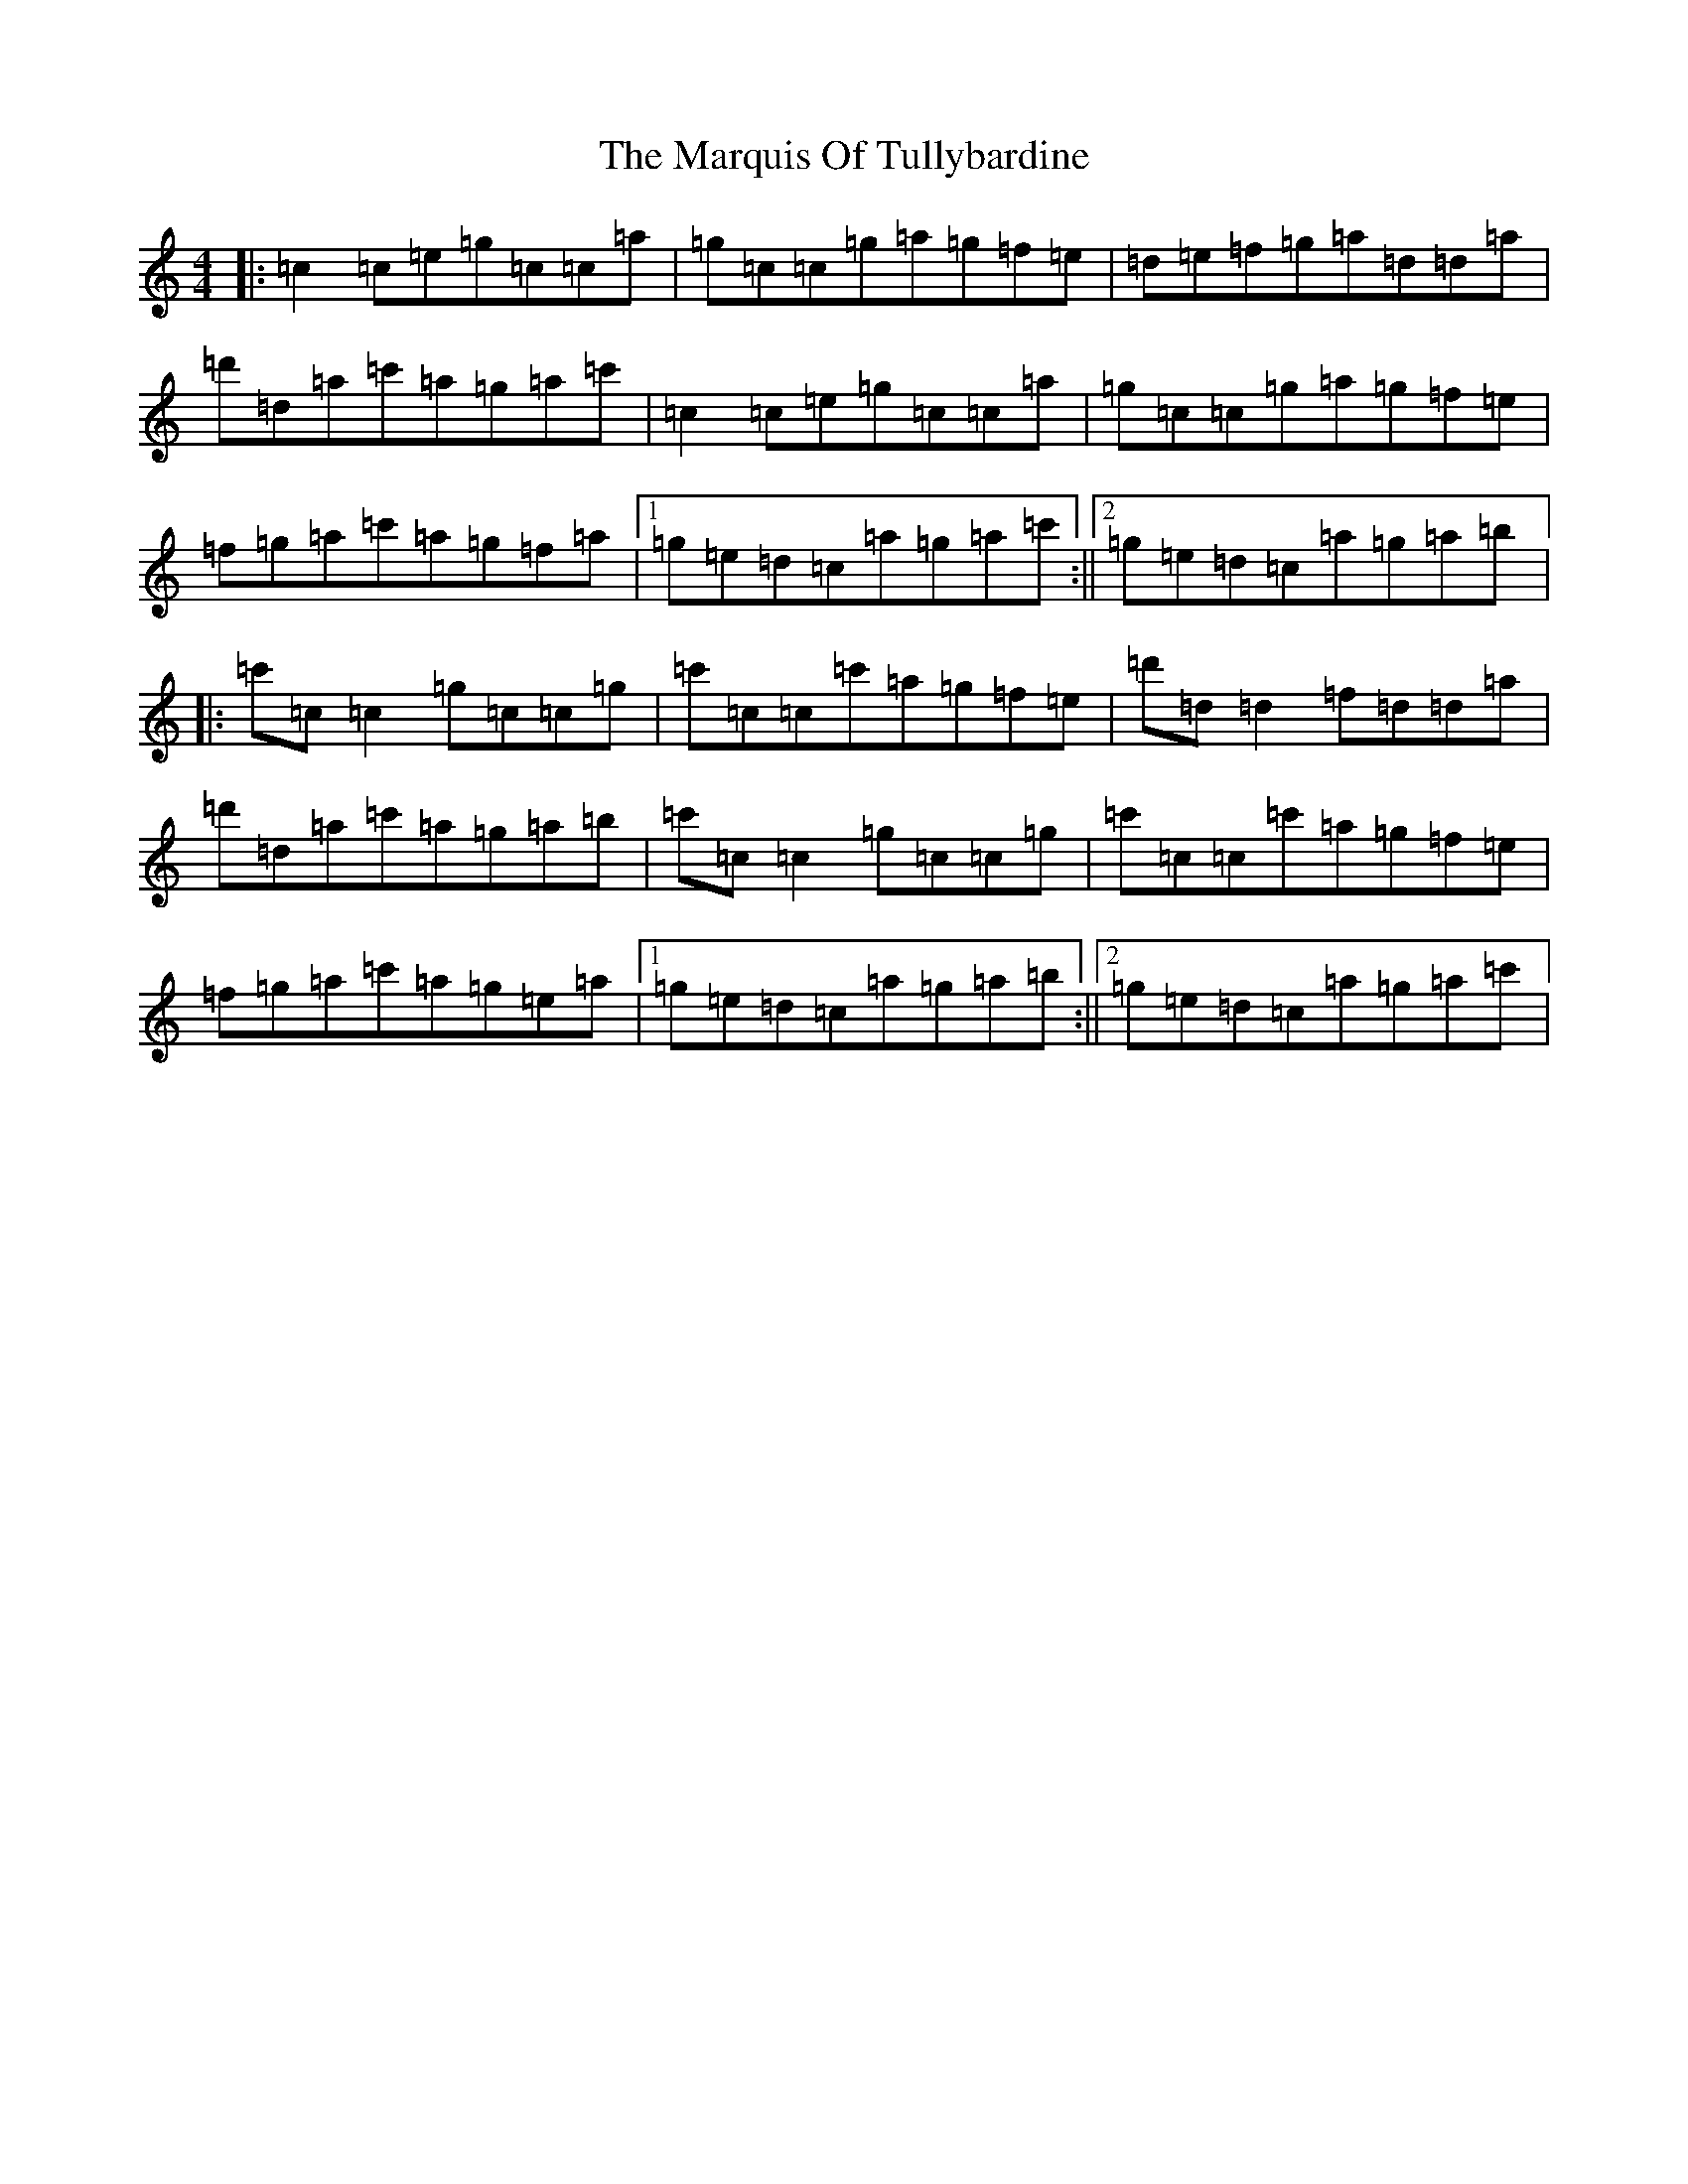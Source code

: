 X: 13512
T: Marquis Of Tullybardine, The
S: https://thesession.org/tunes/7166#setting18721
Z: A Major
R: reel
M: 4/4
L: 1/8
K: C Major
|:=c2=c=e=g=c=c=a|=g=c=c=g=a=g=f=e|=d=e=f=g=a=d=d=a|=d'=d=a=c'=a=g=a=c'|=c2=c=e=g=c=c=a|=g=c=c=g=a=g=f=e|=f=g=a=c'=a=g=f=a|1=g=e=d=c=a=g=a=c':||2=g=e=d=c=a=g=a=b|:=c'=c=c2=g=c=c=g|=c'=c=c=c'=a=g=f=e|=d'=d=d2=f=d=d=a|=d'=d=a=c'=a=g=a=b|=c'=c=c2=g=c=c=g|=c'=c=c=c'=a=g=f=e|=f=g=a=c'=a=g=e=a|1=g=e=d=c=a=g=a=b:||2=g=e=d=c=a=g=a=c'|